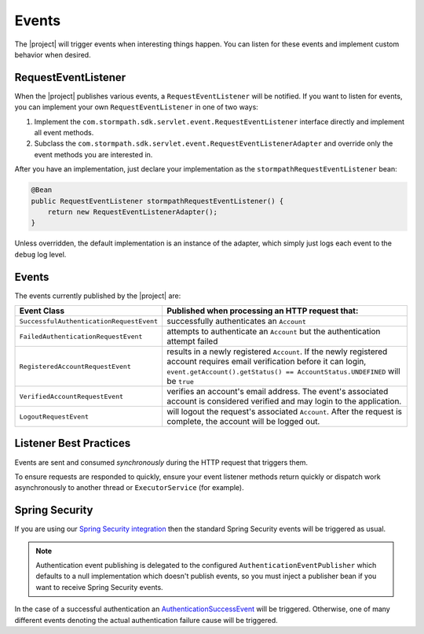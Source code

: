 .. _events:

Events
======

The |project| will trigger events when interesting things happen.  You can listen for these events and implement custom behavior when desired.

RequestEventListener
--------------------

When the |project| publishes various events, a ``RequestEventListener`` will be notified.  If you want to listen for events, you can implement your own ``RequestEventListener`` in one of two ways:

#. Implement the ``com.stormpath.sdk.servlet.event.RequestEventListener`` interface directly and implement all event methods.
#. Subclass the ``com.stormpath.sdk.servlet.event.RequestEventListenerAdapter`` and override only the event methods you are interested in.

After you have an implementation, just declare your implementation as the ``stormpathRequestEventListener`` bean:

.. code-block:: java

    @Bean
    public RequestEventListener stormpathRequestEventListener() {
        return new RequestEventListenerAdapter();
    }

Unless overridden, the default implementation is an instance of the adapter, which simply just logs each event to the ``debug`` log level.

Events
------

The events currently published by the |project| are:

======================================== ==============================================================================
Event Class                              Published when processing an HTTP request that:
======================================== ==============================================================================
``SuccessfulAuthenticationRequestEvent`` successfully authenticates an ``Account``
``FailedAuthenticationRequestEvent``     attempts to authenticate an ``Account`` but the authentication attempt failed
``RegisteredAccountRequestEvent``        results in a newly registered ``Account``.  If the newly registered account
                                         requires email verification before it can login,
                                         ``event.getAccount().getStatus() == AccountStatus.UNDEFINED`` will be ``true``
``VerifiedAccountRequestEvent``          verifies an account's email address.  The event's associated account is
                                         considered verified and may login to the application.
``LogoutRequestEvent``                   will logout the request's associated ``Account``.  After the request is
                                         complete, the account will be logged out.
======================================== ==============================================================================

Listener Best Practices
-----------------------

Events are sent and consumed *synchronously* during the HTTP request that triggers them.

To ensure requests are responded to quickly, ensure your event listener methods return quickly or dispatch work asynchronously to another thread or ``ExecutorService`` (for example).

Spring Security
---------------

If you are using our `Spring Security integration <https://github.com/stormpath/stormpath-sdk-java/tree/master/extensions/spring/stormpath-spring-security-webmvc>`_ then the standard Spring Security events will be triggered as usual.

.. note::
    Authentication event publishing is delegated to the configured ``AuthenticationEventPublisher`` which defaults to a null implementation which doesn't publish events, so you must inject a publisher bean if you want to receive Spring Security events.

In the case of a successful authentication an `AuthenticationSuccessEvent <http://docs.spring.io/autorepo/docs/spring-security/4.1.2.RELEASE/apidocs/org/springframework/security/authentication/event/AuthenticationSuccessEvent.html>`_ will be triggered. Otherwise, one of many different events denoting the actual authentication failure cause will be triggered.


